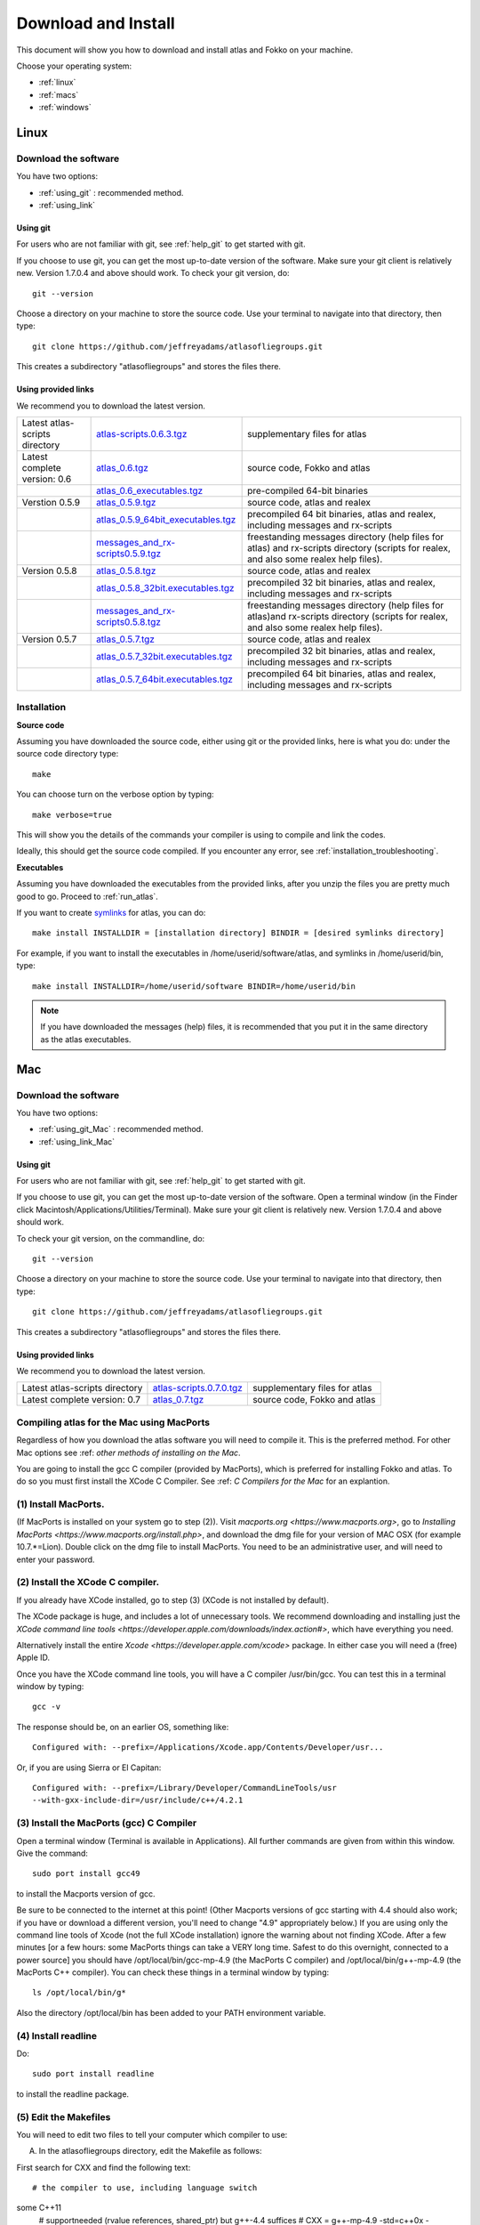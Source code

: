 .. _download_and_install:

Download and Install
====================

This document will show you how to download and install atlas and Fokko on your machine.

Choose your operating system:

* :ref:`linux`
* :ref:`macs`
* :ref:`windows`


.. _linux:

Linux
-----

Download the software
~~~~~~~~~~~~~~~~~~~~~~

You have two options:

* :ref:`using_git` : recommended method.
* :ref:`using_link`

.. _using_git:

Using git
+++++++++

For users who are not familiar with git, see :ref:`help_git` to get started with git.

If you choose to use git, you can get the most up-to-date version of the software. Make sure your git client is relatively new. Version 1.7.0.4 and above should work. To check your git version, do::

    git --version

Choose a directory on your machine to store the source code. Use your terminal to navigate into that directory, then type::

    git clone https://github.com/jeffreyadams/atlasofliegroups.git
    
This creates a subdirectory "atlasofliegroups" and stores the files there.

.. _using_link:

Using provided links
++++++++++++++++++++

We recommend you to download the latest version.

+--------------------------------+--------------------------------------+---------------------------------------------------------------------------------------------------------------------------------------+
| Latest atlas-scripts directory | `atlas-scripts.0.6.3.tgz`_           | supplementary files for atlas                                                                                                         |
+--------------------------------+--------------------------------------+---------------------------------------------------------------------------------------------------------------------------------------+
| Latest complete version: 0.6   | `atlas_0.6.tgz`_                     | source code, Fokko and atlas                                                                                                          |
+--------------------------------+--------------------------------------+---------------------------------------------------------------------------------------------------------------------------------------+
|                                | `atlas_0.6_executables.tgz`_         | pre-compiled 64-bit binaries                                                                                                          |
+--------------------------------+--------------------------------------+---------------------------------------------------------------------------------------------------------------------------------------+
| Verstion 0.5.9                 | `atlas_0.5.9.tgz`_                   | source code, atlas and realex                                                                                                         |
+--------------------------------+--------------------------------------+---------------------------------------------------------------------------------------------------------------------------------------+
|                                | `atlas_0.5.9_64bit_executables.tgz`_ | precompiled 64 bit binaries, atlas and realex, including messages and rx-scripts                                                      |
+--------------------------------+--------------------------------------+---------------------------------------------------------------------------------------------------------------------------------------+
|                                | `messages_and_rx-scripts0.5.9.tgz`_  | freestanding messages directory (help files for atlas)                                                                                |
|                                |                                      | and rx-scripts directory (scripts for realex, and also some realex help files).                                                       |
+--------------------------------+--------------------------------------+---------------------------------------------------------------------------------------------------------------------------------------+
| Version 0.5.8                  | `atlas_0.5.8.tgz`_                   | source code, atlas and realex                                                                                                         |
+--------------------------------+--------------------------------------+---------------------------------------------------------------------------------------------------------------------------------------+
|                                | `atlas_0.5.8_32bit.executables.tgz`_ | precompiled 32 bit binaries, atlas and realex, including messages and rx-scripts                                                      |
+--------------------------------+--------------------------------------+---------------------------------------------------------------------------------------------------------------------------------------+
|                                | `messages_and_rx-scripts0.5.8.tgz`_  | freestanding messages directory (help files for atlas)and rx-scripts directory (scripts for realex, and also some realex help files). |
+--------------------------------+--------------------------------------+---------------------------------------------------------------------------------------------------------------------------------------+
| Version 0.5.7                  | `atlas_0.5.7.tgz`_                   | source code, atlas and realex                                                                                                         |
+--------------------------------+--------------------------------------+---------------------------------------------------------------------------------------------------------------------------------------+
|                                | `atlas_0.5.7_32bit.executables.tgz`_ | precompiled 32 bit binaries, atlas and realex, including messages and rx-scripts                                                      |
+--------------------------------+--------------------------------------+---------------------------------------------------------------------------------------------------------------------------------------+
|                                | `atlas_0.5.7_64bit.executables.tgz`_ | precompiled 64 bit binaries, atlas and realex, including messages and rx-scripts                                                      |
+--------------------------------+--------------------------------------+---------------------------------------------------------------------------------------------------------------------------------------+

.. _atlas_0.6.tgz: http://www.liegroups.org/software/atlas_0.6/atlas_0.6.tgz
.. _atlas_0.6_executables.tgz: http://www.liegroups.org/software/atlas_0.6/atlas_0.6_executables.tgz
.. _atlas-scripts.0.6.3.tgz: http://www.liegroups.org/software/atlas_0.6/atlas_0.6.tgz
.. _atlas_0.5.9.tgz: http://www.liegroups.org/software/atlas_0.5.9.tgz
.. _atlas_0.5.9_64bit_executables.tgz: http://www.liegroups.org/software/atlas_0.5.9_64bit_executables.tgz
.. _messages_and_rx-scripts0.5.9.tgz: http://www.liegroups.org/software/atlas_0.5.9_messages_and_rx-scripts.tgz
.. _atlas_0.5.8.tgz: http://www.liegroups.org/software/atlas_0.5.8.tgz
.. _atlas_0.5.8_32bit.executables.tgz: http://www.liegroups.org/software/atlas_0.5.8_32bit.executables.tgz
.. _messages_and_rx-scripts0.5.8.tgz: http://www.liegroups.org/software/messages_and_rx-scripts.tgz
.. _atlas_0.5.7.tgz: http://www.liegroups.org/software/atlas_0.5.7.tgz
.. _atlas_0.5.7_32bit.executables.tgz: http://www.liegroups.org/software/atlas_0.5.7_32bit.executables.tgz
.. _atlas_0.5.7_64bit.executables.tgz: http://www.liegroups.org/software/atlas_0.5.7_64bit.executables.tgz

Installation
~~~~~~~~~~~~

**Source code**

Assuming you have downloaded the source code, either using git or the provided links, here is what you do: under the source code directory type::

    make

You can choose turn on the verbose option by typing::

    make verbose=true

This will show you the details of the commands your compiler is using to compile and link the codes.

Ideally, this should get the source code compiled. If you encounter any error, see :ref:`installation_troubleshooting`.

**Executables**

Assuming you have downloaded the executables from the provided links, after you unzip the files you are pretty much good to go. Proceed to :ref:`run_atlas`.

If you want to create `symlinks <https://en.wikipedia.org/wiki/Symbolic_link>`_ for atlas, you can do::

    make install INSTALLDIR = [installation directory] BINDIR = [desired symlinks directory]
   
For example, if you want to install the executables in /home/userid/software/atlas, and symlinks in /home/userid/bin, type::

    make install INSTALLDIR=/home/userid/software BINDIR=/home/userid/bin
    
.. note:: If you have downloaded the messages (help) files, it is recommended that you put it in the same directory as the atlas executables.



.. _macs:

Mac
---

Download the software
~~~~~~~~~~~~~~~~~~~~~~

You have two options:

* :ref:`using_git_Mac` : recommended method.
* :ref:`using_link_Mac`

.. _using_git_Mac:

Using git
+++++++++

For users who are not familiar with git, see :ref:`help_git` to get started with git.

If you choose to use git, you can get the most up-to-date version of
the software. Open a terminal window (in the Finder click
Macintosh/Applications/Utilities/Terminal). Make sure your git client
is relatively new. Version 1.7.0.4 and above should work.

To check your git version, on the commandline, do::

    git --version

Choose a directory on your machine to store the source code. Use your terminal to navigate into that directory, then type::

    git clone https://github.com/jeffreyadams/atlasofliegroups.git
    
This creates a subdirectory "atlasofliegroups" and stores the files there.

.. _using_link_Mac:

Using provided links
++++++++++++++++++++

We recommend you to download the latest version.

+--------------------------------+--------------------------------------+---------------------------------------------------------------------------------------------------------------------------------------+
| Latest atlas-scripts directory | `atlas-scripts.0.7.0.tgz`_           | supplementary files for atlas                                                                                                         |
+--------------------------------+--------------------------------------+---------------------------------------------------------------------------------------------------------------------------------------+
| Latest complete version: 0.7   | `atlas_0.7.tgz`_                     | source code, Fokko and atlas                                                                                                          |
+--------------------------------+--------------------------------------+---------------------------------------------------------------------------------------------------------------------------------------+

.. _atlas_0.7.tgz: http://www.liegroups.org/software/atlas_0.7/atlas_0.7.tgz
.. _atlas-scripts.0.7.0.tgz: http://www.liegroups.org/software/atlas_0.7/atlas_0.7.0.tgz


Compiling atlas for the Mac using MacPorts
~~~~~~~~~~~~~~~~~~~~~~~~~~~~~~~~~~~~~~~~~~~~~~~

Regardless of how you download the atlas software you will need to
compile it.  This is the preferred method. For other Mac options see
:ref: `other methods of installing on the Mac`.

You are going to install the gcc C compiler (provided by MacPorts),
which is preferred for installing Fokko and atlas. To do so you must
first install the XCode C Compiler. See :ref: `C Compilers for the
Mac` for an explantion.

(1) Install MacPorts. 
~~~~~~~~~~~~~~~~~~~~~~~~~~~~

(If MacPorts is installed on your system go to
step (2)). Visit `macports.org <https://www.macports.org>`, go to
`Installing MacPorts <https://www.macports.org/install.php>`, and
download the dmg file for your version of MAC OSX (for example
10.7.*=Lion). Double click on the dmg file to install MacPorts. You
need to be an administrative user, and will need to enter your
password.

(2) Install the XCode C compiler. 
~~~~~~~~~~~~~~~~~~~~~~~~~~~~~~~~~~~~~~

If you already have XCode installed, go to step (3) (XCode is not installed by default).

The XCode package is huge, and includes a lot of unnecessary tools. We
recommend downloading and installing just the `XCode command line
tools <https://developer.apple.com/downloads/index.action#>`, which
have everything you need. 

Alternatively install the entire `Xcode <https://developer.apple.com/xcode>`
package. In either case you will need a (free) Apple ID.

Once you have the XCode command line tools, you will have a C compiler /usr/bin/gcc. You can test this in a terminal window by typing::

     gcc -v

The response should be, on an earlier OS, something like::

    Configured with: --prefix=/Applications/Xcode.app/Contents/Developer/usr...

Or, if you are using Sierra or El Capitan::

   Configured with: --prefix=/Library/Developer/CommandLineTools/usr
   --with-gxx-include-dir=/usr/include/c++/4.2.1

(3) Install the MacPorts (gcc) C Compiler
~~~~~~~~~~~~~~~~~~~~~~~~~~~~~~~~~~~~~~~~~~~~~

Open a terminal window (Terminal is available in Applications). All further commands are given from within this window. Give the command::

   sudo port install gcc49

to install the Macports version of gcc. 

Be sure to be connected to the internet at this point! (Other Macports
versions of gcc starting with 4.4 should also work; if you have or
download a different version, you'll need to change "4.9"
appropriately below.) If you are using only the command line tools of
Xcode (not the full XCode installation) ignore the warning about not
finding XCode. After a few minutes [or a few hours: some MacPorts
things can take a VERY long time. Safest to do this overnight,
connected to a power source] you should have /opt/local/bin/gcc-mp-4.9
(the MacPorts C compiler) and /opt/local/bin/g++-mp-4.9 (the MacPorts
C++ compiler). You can check these things in a terminal window by
typing::

   ls /opt/local/bin/g*

Also the directory /opt/local/bin has been added to your PATH environment variable.

(4) Install readline
~~~~~~~~~~~~~~~~~~~~~~~~~~

Do::

   sudo port install readline

to install the readline package.

(5) Edit the Makefiles
~~~~~~~~~~~~~~~~~~~~~~~~~~

You will need to edit two files to tell your computer which compiler to use:

(A) In the atlasofliegroups directory, edit the Makefile as follows:

First search for CXX and find the following text::

  # the compiler to use, including language switch 
some C++11
  # supportneeded (rvalue references, shared_ptr) but g++-4.4 suffices
  # CXX = g++-mp-4.9 -std=c++0x -I/opt/local/include

Then edit the last line to read::
 
 CXX = g++-mp-4.9 -std=c++0x -I/opt/local/include

and also edit the line::

  rl_libs ?= -lreadline

to read::

   rl_libs ?= -lreadline -lcurses -L/opt/local/lib

(to tell the compiler where to find the readline libraries).

(B) In addition you need to modify the Makefile in the directory atlasofliegroups/sources/intepreter. Search again for CXX and find the following text::


   # our C++ compiler (call language version c++0x, for backward compatibility)     CXX := g++ -std=c++0x

Then edit the last line to read::

   CXX := g++-mp-4.7 -std=c++0x -I/opt/local/include

(6) Compile Fokko and atlas
~~~~~~~~~~~~~~~~~~~~~~~~~~~~

The command::

    make

(issued while you are in the atlasofliegroups directory where the Makefile is) should compile both Fokko and atlas.

If you get an error related to readline see `installing the readline
package <http://www.liegroups.org/software/download/readline.html>`.

If you get an error::

   ctanglex: Command not found

see :ref: `installing_cwebx`.

Compilation options: 
~~~~~~~~~~~~~~~~~~~~~~~

We recommend compiling with::

   make verbose=true optimize=true

Other possibilities are::

   debug=true
   readline=false.

(7) Installing Fokko and atlas
~~~~~~~~~~~~~~~~~~~~~~~~~~~~~~~~

To install the executables in [installation directory] and put symlinks in [binary directory], type::

   make install INSTALLDIR=[installation directory] BINDIR=[binary directory]

The default BINDIR is ``INSTALLDIR/../bin``

Example: 
~~~~~~~~~~~~~
To install the executables in ``/usr/local/atlas``, and symlinks in ``/usr/local/bin``, type::

   sudo make install INSTALLDIR=/usr/local/atlas

(This example only works up to OS 10.10, and you need root access).

Example: 
~~~~~~~~~~
To install the executables in /home/[userid]/software/atlas, and symlinks in /home/userid/bin, type::

   make install INSTALLDIR=/home/[userid]/software BINDIR=/home/[userid]/bin

Example: 
<<<<<<< HEAD
--------
Say you unpacked the software in /home/[userid]/atlas_0.7. To leave the software there, and create symlinks in /home/[userid]/bin, type::
=======
~~~~~~~~~~~~~
Say you unpacked the software in /home/[userid]/atlas_0.6. To leave the software there, and create symlinks in /home/[userid]/bin, type::
>>>>>>> 2230c22b8905135d33fcf565ea26ea807d97bd85

   make install

Note that the messages (help) directory must be in the same directory as the Fokko executable. Alternatively you can run Fokko with the command::

   Fokko MESSAGEDIR

to specify where to find this directory.

.. _windows:

Windows
-------

Download
~~~~~~~~

We recommend you to download the latest version.

+--------------------------------+----------------------------+--------------------------------------------------------------------------------+
| Latest atlas-scripts directory | `atlas-scripts.0.6.3.tgz`_ | supplementary files for atlas                                                  |
+--------------------------------+----------------------------+--------------------------------------------------------------------------------+
| Latest complete version: 0.6   | `atlas_0.6_windows.tgz`_   | executables for Windows, Fokko and atlas, including messages and atlas-scripts |
+--------------------------------+----------------------------+--------------------------------------------------------------------------------+
| Verstion 0.5.9                 | `atlas_0.5.9.windows.zip`_ | executables for Windows, atlas and realex, including messages and rx-scripts   |
+--------------------------------+----------------------------+--------------------------------------------------------------------------------+

.. _atlas_0.6_windows.tgz: http://www.liegroups.org/software/atlas_0.6/atlas_0.6_windows.tgz
.. _atlas_0.5.9.windows.zip: http://www.liegroups.org/software/atlas_0.5.9.windows.zip

Installation
~~~~~~~~~~~~

Unzip the file you just downloaded, open atlas_windows/bin, double click on atlas.exe or Fokko.exe to run.

If for some reason, you choose to download the source files and would like to compile atlas, see `this page <http://www.liegroups.org/software/download/windows.html>`_ for instructions.




